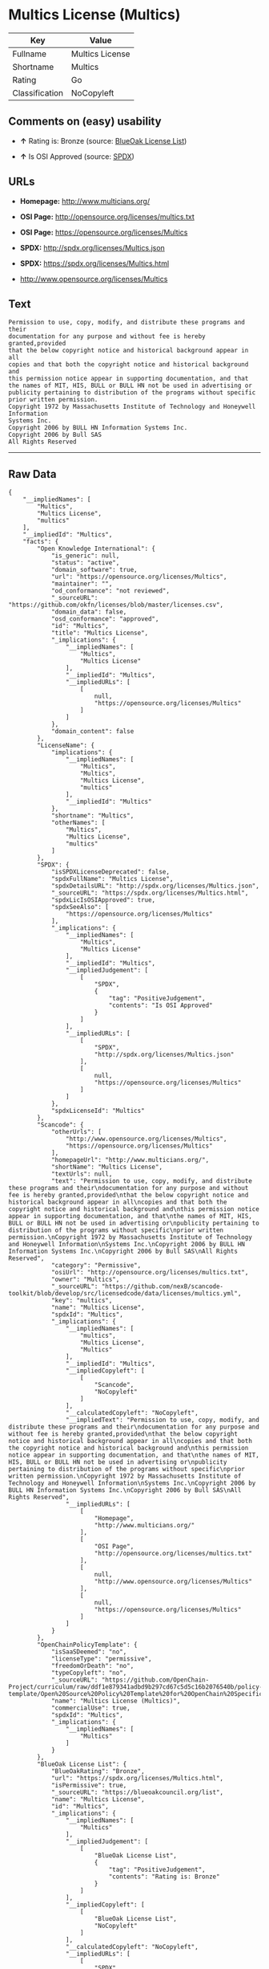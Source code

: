 * Multics License (Multics)

| Key              | Value             |
|------------------+-------------------|
| Fullname         | Multics License   |
| Shortname        | Multics           |
| Rating           | Go                |
| Classification   | NoCopyleft        |

** Comments on (easy) usability

- *↑* Rating is: Bronze (source:
  [[https://blueoakcouncil.org/list][BlueOak License List]])

- *↑* Is OSI Approved (source:
  [[https://spdx.org/licenses/Multics.html][SPDX]])

** URLs

- *Homepage:* http://www.multicians.org/

- *OSI Page:* http://opensource.org/licenses/multics.txt

- *OSI Page:* https://opensource.org/licenses/Multics

- *SPDX:* http://spdx.org/licenses/Multics.json

- *SPDX:* https://spdx.org/licenses/Multics.html

- http://www.opensource.org/licenses/Multics

** Text

#+BEGIN_EXAMPLE
    Permission to use, copy, modify, and distribute these programs and their
    documentation for any purpose and without fee is hereby granted,provided
    that the below copyright notice and historical background appear in all
    copies and that both the copyright notice and historical background and
    this permission notice appear in supporting documentation, and that
    the names of MIT, HIS, BULL or BULL HN not be used in advertising or
    publicity pertaining to distribution of the programs without specific
    prior written permission.
    Copyright 1972 by Massachusetts Institute of Technology and Honeywell Information
    Systems Inc.
    Copyright 2006 by BULL HN Information Systems Inc.
    Copyright 2006 by Bull SAS
    All Rights Reserved
#+END_EXAMPLE

--------------

** Raw Data

#+BEGIN_EXAMPLE
    {
        "__impliedNames": [
            "Multics",
            "Multics License",
            "multics"
        ],
        "__impliedId": "Multics",
        "facts": {
            "Open Knowledge International": {
                "is_generic": null,
                "status": "active",
                "domain_software": true,
                "url": "https://opensource.org/licenses/Multics",
                "maintainer": "",
                "od_conformance": "not reviewed",
                "_sourceURL": "https://github.com/okfn/licenses/blob/master/licenses.csv",
                "domain_data": false,
                "osd_conformance": "approved",
                "id": "Multics",
                "title": "Multics License",
                "_implications": {
                    "__impliedNames": [
                        "Multics",
                        "Multics License"
                    ],
                    "__impliedId": "Multics",
                    "__impliedURLs": [
                        [
                            null,
                            "https://opensource.org/licenses/Multics"
                        ]
                    ]
                },
                "domain_content": false
            },
            "LicenseName": {
                "implications": {
                    "__impliedNames": [
                        "Multics",
                        "Multics",
                        "Multics License",
                        "multics"
                    ],
                    "__impliedId": "Multics"
                },
                "shortname": "Multics",
                "otherNames": [
                    "Multics",
                    "Multics License",
                    "multics"
                ]
            },
            "SPDX": {
                "isSPDXLicenseDeprecated": false,
                "spdxFullName": "Multics License",
                "spdxDetailsURL": "http://spdx.org/licenses/Multics.json",
                "_sourceURL": "https://spdx.org/licenses/Multics.html",
                "spdxLicIsOSIApproved": true,
                "spdxSeeAlso": [
                    "https://opensource.org/licenses/Multics"
                ],
                "_implications": {
                    "__impliedNames": [
                        "Multics",
                        "Multics License"
                    ],
                    "__impliedId": "Multics",
                    "__impliedJudgement": [
                        [
                            "SPDX",
                            {
                                "tag": "PositiveJudgement",
                                "contents": "Is OSI Approved"
                            }
                        ]
                    ],
                    "__impliedURLs": [
                        [
                            "SPDX",
                            "http://spdx.org/licenses/Multics.json"
                        ],
                        [
                            null,
                            "https://opensource.org/licenses/Multics"
                        ]
                    ]
                },
                "spdxLicenseId": "Multics"
            },
            "Scancode": {
                "otherUrls": [
                    "http://www.opensource.org/licenses/Multics",
                    "https://opensource.org/licenses/Multics"
                ],
                "homepageUrl": "http://www.multicians.org/",
                "shortName": "Multics License",
                "textUrls": null,
                "text": "Permission to use, copy, modify, and distribute these programs and their\ndocumentation for any purpose and without fee is hereby granted,provided\nthat the below copyright notice and historical background appear in all\ncopies and that both the copyright notice and historical background and\nthis permission notice appear in supporting documentation, and that\nthe names of MIT, HIS, BULL or BULL HN not be used in advertising or\npublicity pertaining to distribution of the programs without specific\nprior written permission.\nCopyright 1972 by Massachusetts Institute of Technology and Honeywell Information\nSystems Inc.\nCopyright 2006 by BULL HN Information Systems Inc.\nCopyright 2006 by Bull SAS\nAll Rights Reserved",
                "category": "Permissive",
                "osiUrl": "http://opensource.org/licenses/multics.txt",
                "owner": "Multics",
                "_sourceURL": "https://github.com/nexB/scancode-toolkit/blob/develop/src/licensedcode/data/licenses/multics.yml",
                "key": "multics",
                "name": "Multics License",
                "spdxId": "Multics",
                "_implications": {
                    "__impliedNames": [
                        "multics",
                        "Multics License",
                        "Multics"
                    ],
                    "__impliedId": "Multics",
                    "__impliedCopyleft": [
                        [
                            "Scancode",
                            "NoCopyleft"
                        ]
                    ],
                    "__calculatedCopyleft": "NoCopyleft",
                    "__impliedText": "Permission to use, copy, modify, and distribute these programs and their\ndocumentation for any purpose and without fee is hereby granted,provided\nthat the below copyright notice and historical background appear in all\ncopies and that both the copyright notice and historical background and\nthis permission notice appear in supporting documentation, and that\nthe names of MIT, HIS, BULL or BULL HN not be used in advertising or\npublicity pertaining to distribution of the programs without specific\nprior written permission.\nCopyright 1972 by Massachusetts Institute of Technology and Honeywell Information\nSystems Inc.\nCopyright 2006 by BULL HN Information Systems Inc.\nCopyright 2006 by Bull SAS\nAll Rights Reserved",
                    "__impliedURLs": [
                        [
                            "Homepage",
                            "http://www.multicians.org/"
                        ],
                        [
                            "OSI Page",
                            "http://opensource.org/licenses/multics.txt"
                        ],
                        [
                            null,
                            "http://www.opensource.org/licenses/Multics"
                        ],
                        [
                            null,
                            "https://opensource.org/licenses/Multics"
                        ]
                    ]
                }
            },
            "OpenChainPolicyTemplate": {
                "isSaaSDeemed": "no",
                "licenseType": "permissive",
                "freedomOrDeath": "no",
                "typeCopyleft": "no",
                "_sourceURL": "https://github.com/OpenChain-Project/curriculum/raw/ddf1e879341adbd9b297cd67c5d5c16b2076540b/policy-template/Open%20Source%20Policy%20Template%20for%20OpenChain%20Specification%201.2.ods",
                "name": "Multics License (Multics)",
                "commercialUse": true,
                "spdxId": "Multics",
                "_implications": {
                    "__impliedNames": [
                        "Multics"
                    ]
                }
            },
            "BlueOak License List": {
                "BlueOakRating": "Bronze",
                "url": "https://spdx.org/licenses/Multics.html",
                "isPermissive": true,
                "_sourceURL": "https://blueoakcouncil.org/list",
                "name": "Multics License",
                "id": "Multics",
                "_implications": {
                    "__impliedNames": [
                        "Multics"
                    ],
                    "__impliedJudgement": [
                        [
                            "BlueOak License List",
                            {
                                "tag": "PositiveJudgement",
                                "contents": "Rating is: Bronze"
                            }
                        ]
                    ],
                    "__impliedCopyleft": [
                        [
                            "BlueOak License List",
                            "NoCopyleft"
                        ]
                    ],
                    "__calculatedCopyleft": "NoCopyleft",
                    "__impliedURLs": [
                        [
                            "SPDX",
                            "https://spdx.org/licenses/Multics.html"
                        ]
                    ]
                }
            },
            "OpenSourceInitiative": {
                "text": [
                    {
                        "url": "https://opensource.org/licenses/Multics",
                        "title": "HTML",
                        "media_type": "text/html"
                    }
                ],
                "identifiers": [
                    {
                        "identifier": "Multics",
                        "scheme": "SPDX"
                    }
                ],
                "superseded_by": null,
                "_sourceURL": "https://opensource.org/licenses/",
                "name": "Multics License",
                "other_names": [],
                "keywords": [
                    "discouraged",
                    "non-reusable",
                    "osi-approved"
                ],
                "id": "Multics",
                "links": [
                    {
                        "note": "OSI Page",
                        "url": "https://opensource.org/licenses/Multics"
                    }
                ],
                "_implications": {
                    "__impliedNames": [
                        "Multics",
                        "Multics License",
                        "Multics"
                    ],
                    "__impliedURLs": [
                        [
                            "OSI Page",
                            "https://opensource.org/licenses/Multics"
                        ]
                    ]
                }
            }
        },
        "__impliedJudgement": [
            [
                "BlueOak License List",
                {
                    "tag": "PositiveJudgement",
                    "contents": "Rating is: Bronze"
                }
            ],
            [
                "SPDX",
                {
                    "tag": "PositiveJudgement",
                    "contents": "Is OSI Approved"
                }
            ]
        ],
        "__impliedCopyleft": [
            [
                "BlueOak License List",
                "NoCopyleft"
            ],
            [
                "Scancode",
                "NoCopyleft"
            ]
        ],
        "__calculatedCopyleft": "NoCopyleft",
        "__impliedText": "Permission to use, copy, modify, and distribute these programs and their\ndocumentation for any purpose and without fee is hereby granted,provided\nthat the below copyright notice and historical background appear in all\ncopies and that both the copyright notice and historical background and\nthis permission notice appear in supporting documentation, and that\nthe names of MIT, HIS, BULL or BULL HN not be used in advertising or\npublicity pertaining to distribution of the programs without specific\nprior written permission.\nCopyright 1972 by Massachusetts Institute of Technology and Honeywell Information\nSystems Inc.\nCopyright 2006 by BULL HN Information Systems Inc.\nCopyright 2006 by Bull SAS\nAll Rights Reserved",
        "__impliedURLs": [
            [
                "SPDX",
                "http://spdx.org/licenses/Multics.json"
            ],
            [
                null,
                "https://opensource.org/licenses/Multics"
            ],
            [
                "SPDX",
                "https://spdx.org/licenses/Multics.html"
            ],
            [
                "Homepage",
                "http://www.multicians.org/"
            ],
            [
                "OSI Page",
                "http://opensource.org/licenses/multics.txt"
            ],
            [
                null,
                "http://www.opensource.org/licenses/Multics"
            ],
            [
                "OSI Page",
                "https://opensource.org/licenses/Multics"
            ]
        ]
    }
#+END_EXAMPLE